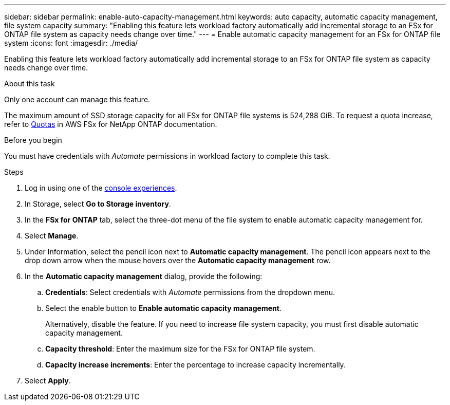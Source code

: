 ---
sidebar: sidebar
permalink: enable-auto-capacity-management.html
keywords: auto capacity, automatic capacity management, file system capacity
summary: "Enabling this feature lets workload factory automatically add incremental storage to an FSx for ONTAP file system as capacity needs change over time."  
---
= Enable automatic capacity management for an FSx for ONTAP file system
:icons: font
:imagesdir: ./media/

[.lead]
Enabling this feature lets workload factory automatically add incremental storage to an FSx for ONTAP file system as capacity needs change over time. 

.About this task 
Only one account can manage this feature. 

The maximum amount of SSD storage capacity for all FSx for ONTAP file systems is 524,288 GiB. To request a quota increase, refer to link:https://docs.aws.amazon.com/fsx/latest/ONTAPGuide/limits.html[Quotas^] in AWS FSx for NetApp ONTAP documentation. 

.Before you begin
You must have credentials with _Automate_ permissions in workload factory to complete this task. 

.Steps
. Log in using one of the link:https://docs.netapp.com/us-en/workload-setup-admin/console-experiences.html[console experiences^].
. In Storage, select *Go to Storage inventory*. 
. In the *FSx for ONTAP* tab, select the three-dot menu of the file system to enable automatic capacity management for. 
. Select *Manage*. 
. Under Information, select the pencil icon next to *Automatic capacity management*. The pencil icon appears next to the drop down arrow when the mouse hovers over the *Automatic capacity management* row. 
. In the *Automatic capacity management* dialog, provide the following: 
.. *Credentials*: Select credentials with _Automate_ permissions from the dropdown menu. 
.. Select the enable button to *Enable automatic capacity management*. 
+
Alternatively, disable the feature. If you need to increase file system capacity, you must first disable automatic capacity management. 
.. *Capacity threshold*: Enter the maximum size for the FSx for ONTAP file system.
.. *Capacity increase increments*: Enter the percentage to increase capacity incrementally. 
. Select *Apply*. 
